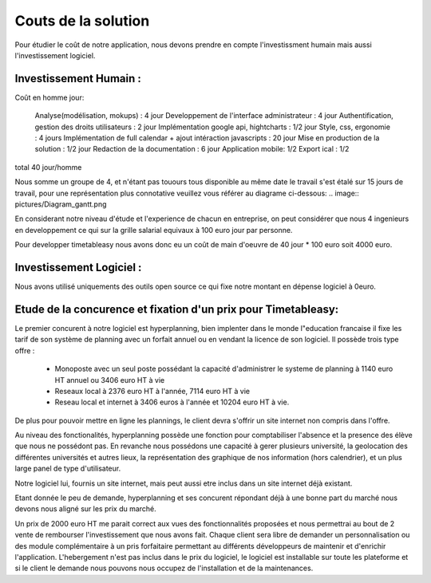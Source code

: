 Couts de la solution
#####################

Pour étudier le coût de notre application, nous devons prendre en compte l'investissment humain mais aussi l'investissement logiciel.

Investissement Humain : 
-----------------------

Coût en homme jour:

    Analyse(modélisation, mokups) : 4 jour
    Developpement de l'interface administrateur : 4 jour
    Authentification, gestion des droits utilisateurs : 2 jour
    Implémentation google api, hightcharts : 1/2 jour
    Style, css, ergonomie : 4 jours
    Implémentation de full calendar + ajout intéraction javascripts : 20 jour
    Mise en production de la solution : 1/2 jour
    Redaction de la documentation : 6 jour
    Application mobile: 1/2 
    Export ical : 1/2

total 40 jour/homme


Nous somme un groupe de 4, et n'étant pas touours tous disponible au même date le travail s'est étalé sur 15 jours de travail, pour une représentation plus connotative veuillez vous référer au diagrame ci-dessous:
.. image:: pictures/Diagram_gantt.png


En considerant notre niveau d'étude et l'experience de chacun en entreprise, on peut considérer que nous 4 ingenieurs en developpement ce qui sur la grille salarial equivaux à 100 euro jour par personne.

Pour developper timetableasy nous avons donc eu un coût de main d'oeuvre de 40 jour * 100 euro soit 4000 euro.


Investissement Logiciel :
-------------------------

Nous avons utilisé uniquements des outils open source ce qui fixe notre montant en dépense logiciel à 0euro.



Etude de la concurence et fixation d'un prix pour Timetableasy:
---------------------------------------------------------------

Le premier concurent à notre logiciel est hyperplanning, bien implenter dans le monde l"education francaise il fixe les tarif de son système de planning avec un forfait annuel ou en vendant la licence de son logiciel.
Il possède trois type offre :
    - Monoposte avec un seul poste possédant la capacité d'administrer le systeme de planning à 1140 euro HT annuel ou 3406 euro HT à vie
    - Reseaux local à 2376 euro HT à l'année, 7114 euro HT à vie 
    - Reseau local et internet à 3406 euros à l'année et 10204 euro HT à vie.
De plus pour pouvoir mettre en ligne les plannings, le client devra s'offrir un site internet non compris dans l'offre.

Au niveau des fonctionalités, hyperplanning possède une fonction pour comptabiliser l'absence et la presence des élève que nous ne possédont pas.
En revanche nous possédons une capacité à gerer plusieurs université, la geolocation des différentes universités et autres lieux, la représentation des graphique de nos information (hors calendrier), et un plus large panel de type d'utilisateur.

Notre logiciel lui, fournis un site internet, mais peut aussi etre inclus dans un site internet déjà existant.

Etant donnée le peu de demande, hyperplanning et ses concurent répondant déjà à une bonne part du marché nous devons nous aligné sur les prix du marché.

Un prix de 2000 euro HT me parait correct aux vues des fonctionnalités proposées et nous permettrai au bout de 2 vente de rembourser l'investissement que nous avons fait.
Chaque client sera libre de demander un personnalisation ou des module complémentaire à un pris forfaitaire permettant au différents développeurs de maintenir et d'enrichir l'application.
L'hebergement n'est pas inclus dans le prix du logiciel, le logiciel est installable sur toute les plateforme et si le client le demande nous pouvons nous occupez de l'installation et de la maintenances.
